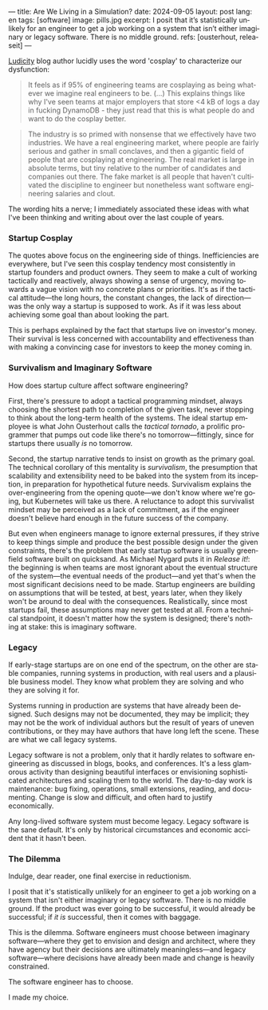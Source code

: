---
title: Are We Living in a Simulation?
date: 2024-09-05
layout: post
lang: en
tags: [software]
image: pills.jpg
excerpt: I posit that it’s statistically unlikely for an engineer to get a job working on a system that isn’t either imaginary or legacy software. There is no middle ground.
refs: [ousterhout, releaseit]
---
#+OPTIONS: toc:nil num:nil
#+LANGUAGE: en

[[https://ludic.mataroa.blog/][Ludicity]] blog author lucidly uses the word 'cosplay' to characterize our dysfunction:

#+begin_quote
It feels as if 95% of engineering teams are cosplaying as being whatever we imagine real engineers to be. (...) This explains things like why I've seen teams at major employers that store <4 kB of logs a day in fucking DynamoDB - they just read that this is what people do and want to do the cosplay better.
#+end_quote

#+begin_quote
The industry is so primed with nonsense that we effectively have two industries. We have a real engineering market, where people are fairly serious and gather in small conclaves, and then a gigantic field of people that are cosplaying at engineering. The real market is large in absolute terms, but tiny relative to the number of candidates and companies out there. The fake market is all people that haven't cultivated the discipline to engineer but nonetheless want software engineering salaries and clout.
#+end_quote

The wording hits a nerve; I immediately associated these ideas with what I've been thinking and writing about over the last couple of years.

*** Startup Cosplay
The quotes above focus on the engineering side of things. Inefficiencies are everywhere, but I've seen this cosplay tendency most consistently in startup founders and product owners. They seem to make a cult of working tactically and reactively, always showing a sense of urgency, moving towards a vague vision with no concrete plans or priorities. It's as if the tactical attitude---the long hours, the constant changes, the lack of direction---was the only way a startup is supposed to work. As if it was less about achieving some goal than about looking the part.

This is perhaps explained by the fact that startups live on investor's money. Their survival is less concerned with accountability and effectiveness than with making a convincing case for investors to keep the money coming in.

*** Survivalism and Imaginary Software
How does startup culture affect software engineering?

First, there's pressure to adopt a tactical programming mindset, always choosing the shortest path to completion of the given task, never stopping to think about the long-term health of the systems. The ideal startup employee is what John Ousterhout calls the /tactical tornado/, a prolific programmer that pumps out code like there's no tomorrow---fittingly, since for startups there usually /is/ no tomorrow.

Second, the startup narrative tends to insist on growth as the primary goal. The technical corollary of this mentality is /survivalism/, the presumption that scalability and extensibility need to be baked into the system from its inception, in preparation for hypothetical future needs. Survivalism explains the over-engineering from the opening quote---we don't know where we're going, but Kubernetes will take us there. A reluctance to adopt this survivalist mindset may be perceived as a lack of commitment, as if the engineer doesn't believe hard enough in the future success of the company.

But even when engineers manage to ignore external pressures, if they strive to keep things simple and produce the best possible design under the given constraints, there's the problem that early startup software is usually greenfield software built on quicksand. As Michael Nygard puts it in /Release it!/: the beginning is when teams are most ignorant about the eventual structure of the system---the eventual needs of the product---and yet that's when the most significant decisions need to be made. Startup engineers are building on assumptions that will be tested, at best, years later, when they likely won't be around to deal with the consequences.
Realistically, since most startups fail, these assumptions may never get tested at all. From a technical standpoint, it doesn't matter how the system is designed; there's nothing at stake: this is imaginary software.

*** Legacy
If early-stage startups are on one end of the spectrum, on the other are stable companies, running systems in production, with real users and a plausible business model. They know what problem they are solving and who they are solving it for.

Systems running in production are systems that have already been designed. Such designs may not be documented, they may be implicit; they may not be the work of individual authors but the result of years of uneven contributions, or they may have authors that have long left the scene. These are what we call legacy systems.

Legacy software is not a problem, only that it hardly relates to software engineering as discussed in blogs, books, and conferences. It's a less glamorous activity than designing beautiful interfaces or envisioning sophisticated architectures and scaling them to the world. The day-to-day work is maintenance: bug fixing, operations, small extensions, reading, and documenting. Change is slow and difficult, and often hard to justify economically.

Any long-lived software system must become legacy. Legacy software is the sane default. It's only by historical circumstances and economic accident that it hasn't been.

*** The Dilemma

Indulge, dear reader, one final exercise in reductionism.

I posit that it's statistically unlikely for an engineer to get a job working on a system that isn't either imaginary or legacy software. There is no middle ground. If the product was ever going to be successful, it would already be successful; if /it is/ successful, then it comes with baggage.

This is the dilemma. Software engineers must choose between imaginary software---where they get to envision and design and architect, where they have agency but their decisions are ultimately meaningless---and legacy software---where decisions have already been made and change is heavily constrained.

The software engineer has to choose.

I made my choice.
